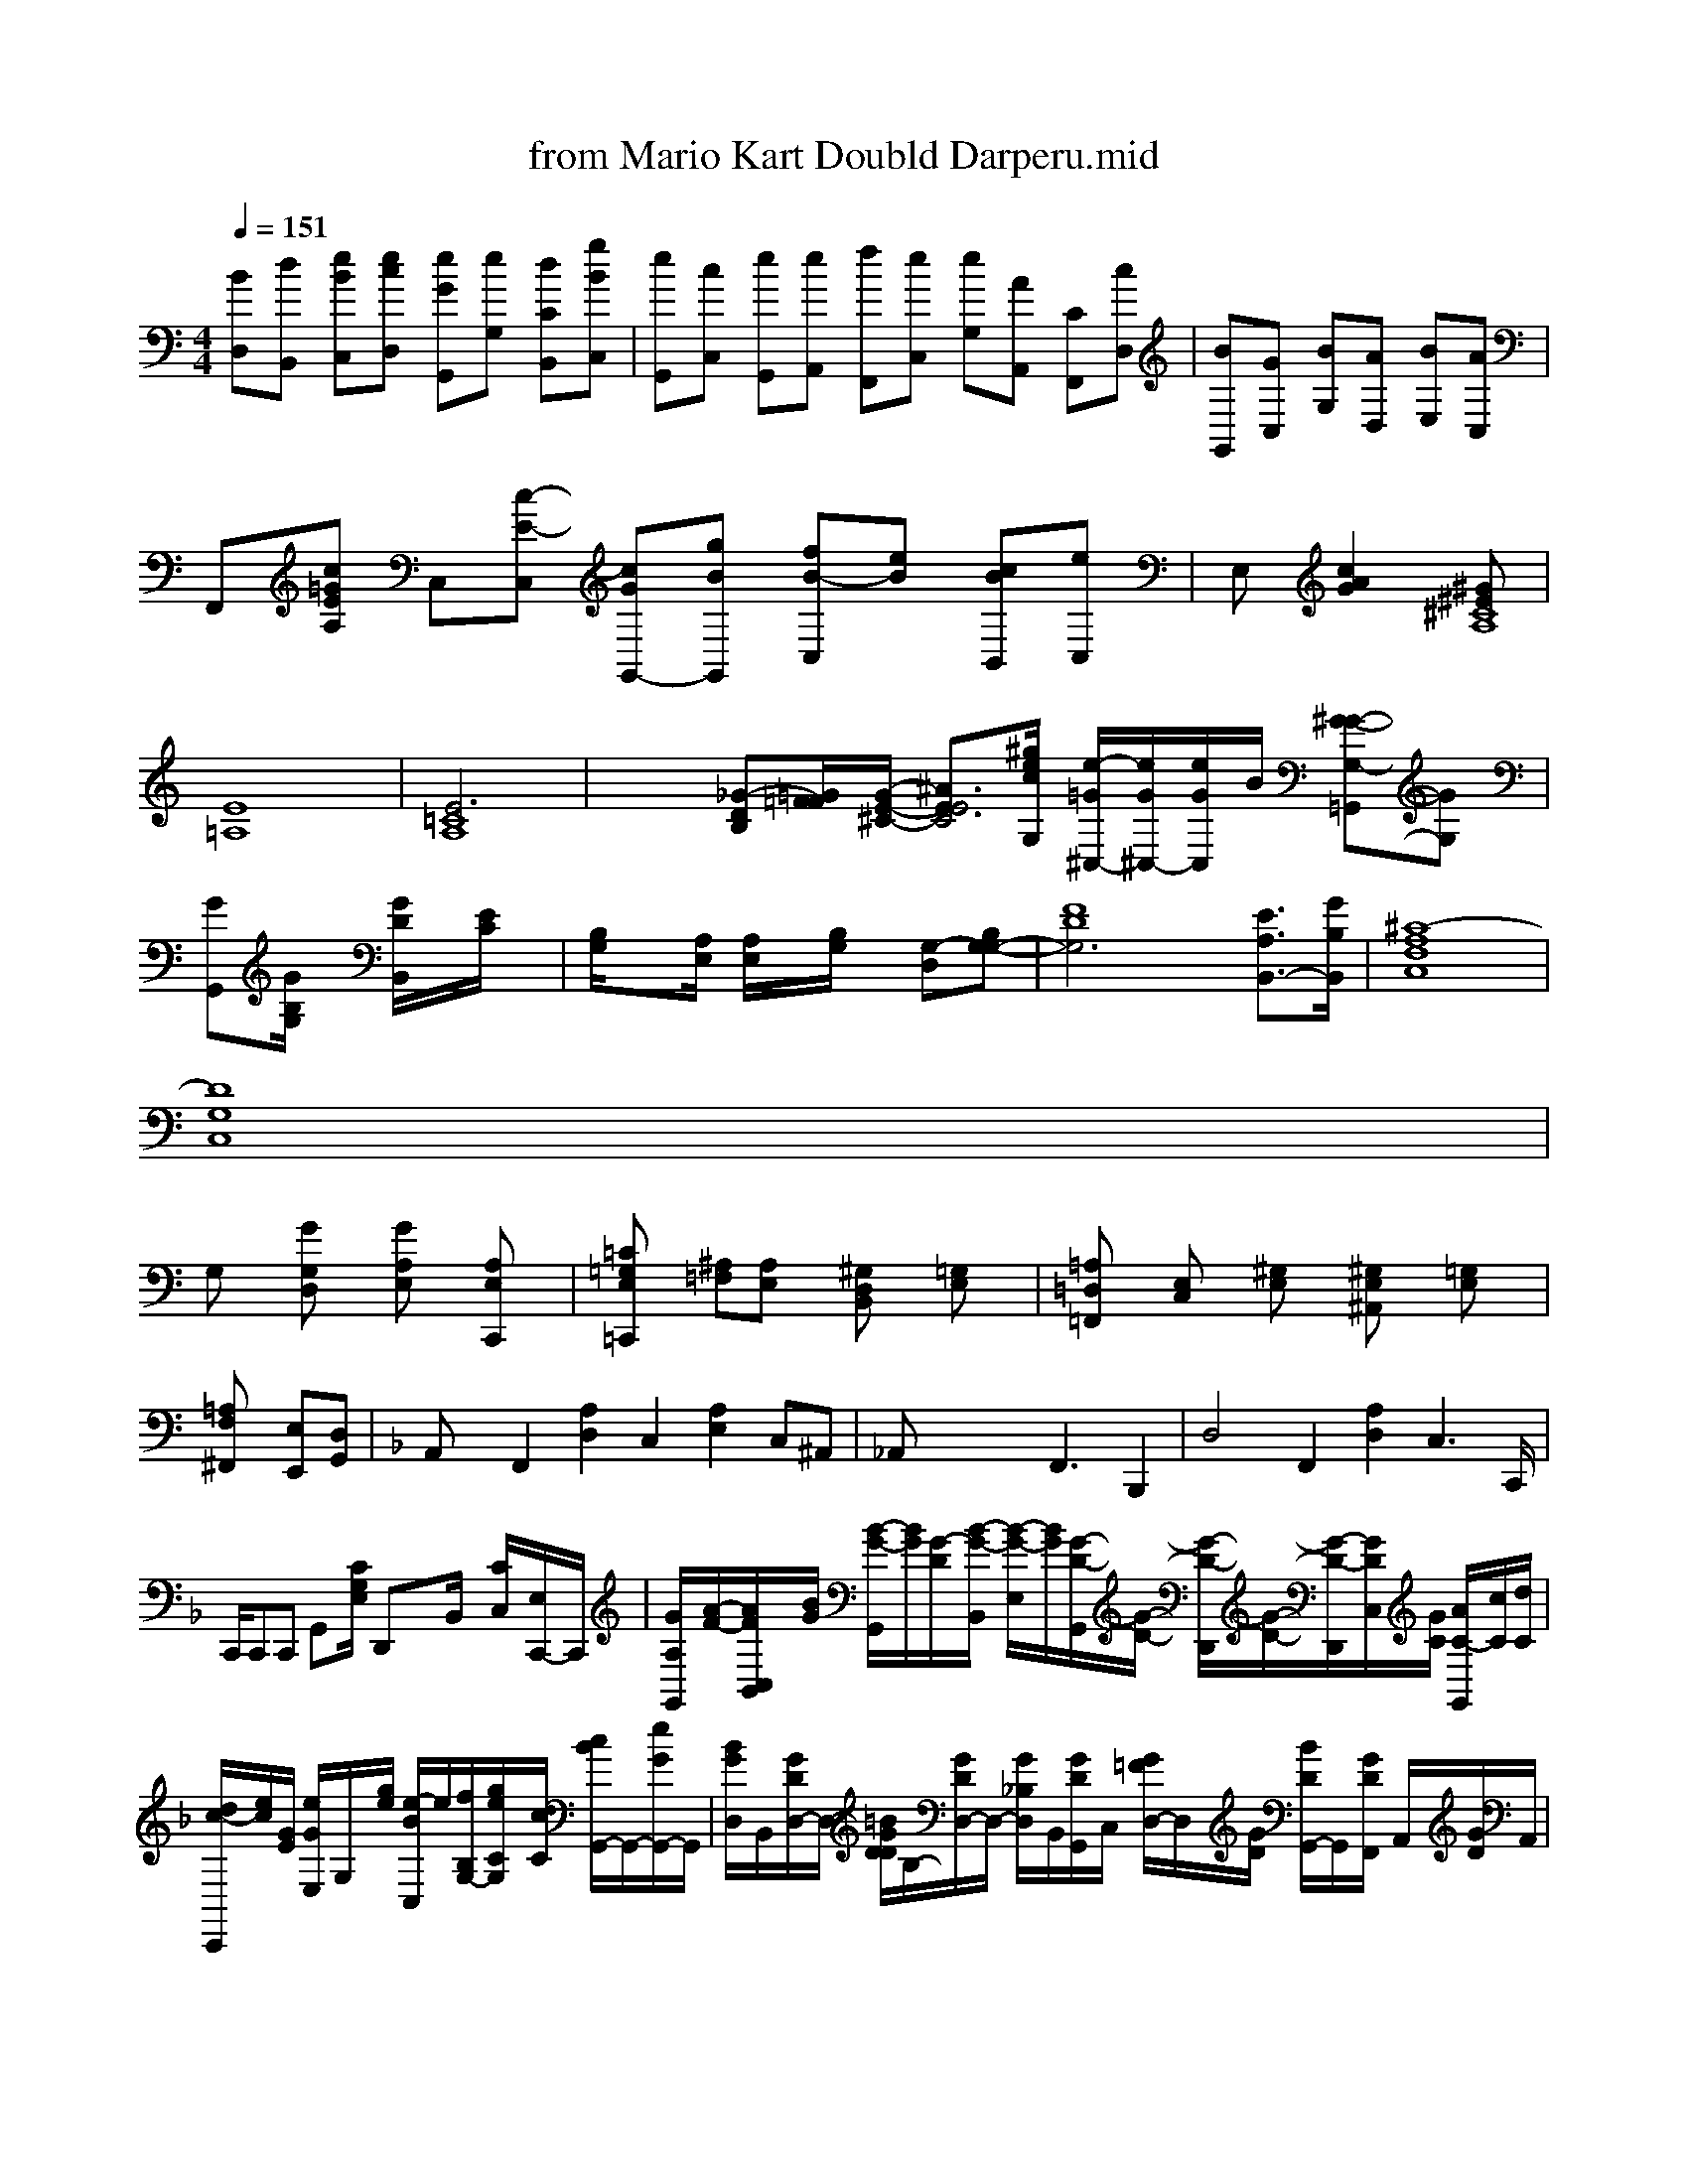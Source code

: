 X: 1
T: from Mario Kart Doubld Darperu.mid
M: 4/4
L: 1/8
Q:1/4=151
K:C % 0 sharps
V:1
% SmartMusic SoftSynth 1
% SmartMusic SoftSynth
%%MIDI program 1
[BD,][dB,,] [eBC,][ecD,] [eGG,,][eG,] [dCB,,-][gBC,]| \
[eG,,][c-C,] [eG,,][eA,,] [fF,,][eC,] [eG,][AA,,-] [CF,,-][cD,]| \
[BG,,-][GC,] [BG,][AD,] [BE,][AC,]| \
F,,[c=GEA,] C,[c-E-C,] [cGG,,-][gBG,,] [f-B-C,][eB] [cBB,,][eC,]| \
E,[c2G2A2][^G^E^C8A,8]| \
[E8=A,8]| \
[E6=C8A,8]| \
x2 [_G-D-B,][=G/2=F/2F/2-][G/2-E/2-^C/2-] [^A3/2-E3/2-E4C4-][^g/2e/2c/2G,/2] [e/2-=G/2^C,/2-][e/2G/2^C,/2-][e/2G/2-C,/2]B/2 [^G-G-G,-=G,,][GG,]|
[GG,,][G/2B,/2G,/2]x/2 [G/2D/2B,,/2]x/2[E/2C/2]x/2| \
[B,/2G,/2]x[A,/2E,/2] [A,/2E,/2]x/2[B,/2G,/2]x/2 [G,-D,-][G,-B,-G,-]| \
[F8-D8G,6-] [E3/2A,3/2B,,3/2-][G/2B,/2B,,/2]| \
[^C8-A,8F,8C,8]|
[D8G,8C,8]|
G,x [GG,D,]x [GA,E,]x [A,E,C,,]x| \
[=C=G,E,=C,,]x [^A,=F,][A,E,]x [^G,D,B,,]x [=G,E,]x| \
[=A,=D,=F,,]x [E,C,]x [^G,E,]x [^G,E,^A,,]x [=G,E,]x| \
[=A,2F,^F,,2] [E,E,,][D,G,,]| \
K:F =% 1 frofrt
A,,x F,,2 [A,2D,2] C,2 [A,2E,2] C,^A,,| \
_A,,x3 xF,,3 B,,,2| \
D,4 F,,2 [A,2D,2] C,3C,,/2|
C,,/2C,,C,, G,,-[C/2G,/2E,/2] D,,x/2x/2B,,/2x/2 [C/2-C,/2-][E,/2C,,/2-]C,,/2| \
[G/2-A,/2-G,,/2][A/2-F/2-][A/2-F/2-C,/2B,,/2][B/2G/2] [B/2-G/2-G,,/2][B/2G/2][G/2-D/2-][B/2-G/2-B,,/2] [B/2-G/2-E,/2][B/2G/2][G/2-D/2-G,,/2][G/2-D/2-] [G/2-D/2-D,,/2][G/2-D/2-][G/2-D/2-D,,/2][G/2D/2C,/2][G/2C/2] [A/2C/2-G,,/2][c/2C/2][d/2C/2]|
[d/2-c/2-C,,/2][e/2c/2][G/2E/2] [e/2G/2E,/2-]G,/2x/2[g/2e/2] [e/2-B/2-C,/2]e/2[f/2-B,/2G,/2-][g/2e/2C/2G,/2]x/2[c/2C/2] [c/2B/2G,,/2-]G,,/2-[e/2G/2G,,/2-]G,,/2| \
[B/2G/2D,/2-]B,,/2-[G/2D/2D,/2-]D,/2- [=B/2G/2D/2D/2]B,/2-[G/2D/2D,/2-]D,/2- [G/2_B,/2D,/2-]B,,/2[G/2D/2G,,/2-]C,/2- [G/2=F/2D,/2-]D,/2x/2[G/2D/2] [B/2D/2G,,/2-]G,,/2-[G/2D/2F,,/2-] A,,/2x/2[G/2D/2]A,,/2| \
G,,/2x/2G,,/2x/2 B,,/2x/2B,,/2x/2 D,/2x/2D,/2D,,/2 x/2F,,/2G,,/2G,,/2 x/2G,,/2x/2D,/2 D,,/2-[^GEB,,]| \
D,,2 G,,/2x/2A,,/2x/2 [G/2G,,/2-]G,,/2x/2 B,,/2x/2B,,,/2x/2 B,,/2x/2B,,/2x/2 F,,=G,,/2B,,/2| \
C,,/2x/2C,,/2x/2 B,,/2x/2B,,/2x/2 A,,/2x/2A,,/2x/2 F,,2| \
A,,/2x2x/2G,,/2x3/2G,,/2x/2 C,2| \
C,,/2x2x/2G,,/2 x/2A,,/2x/2B,,/2 x3/2G,,/2x/2 C,2| \
C,,/2x2x/2G,,/2x3/2C,/2x3/2G,,/2x/2|
D,,/2x/2C,/2x/2 A,,2- D,,/2x/2B,,/2x/2 C,2| \
C,,/2x/2C,/2x/2 C,3/2x/2 F,4 F,x| \
C4 x6| \
x3/2
[e/2E/2G,/2]g/2[g/2G/2] B,,/2x2x/2[cFG,,] [eGG,,][eGC,,] [eG][d/2D,,/2-][e/2E,,/2] [eE,,][fD,,]| \
G,,,[e/2C/2G,,/2-]G,,/2 [e/2G,,/2-]G,,/2-[=e/2-G,,/2-][e/2-C,,/2] [e2G,,2] [G,,3G,,,][D/2B,,,/2]|
[C,/2C,,/2-]E,,/2C,/2 x3/2G,/2 x/2G,,/2-[E/2B,,/2-][D/2G,,/2]| \
[GE,,-][G/2F,,/2-]C,/2- [B3/2E,3/2-B,,3/2-][G/2-B,,/2] [B3/2-G,,3/2][B/2F,/2-] [G3/2D3/2F,3/2F,3/2F,,3/2]|
[G3-A3-F3-=A,3-F,,3][G-E-^G,,] [G-E-B,-G,,][GEC,,]| \
C,,/2x/2^A/2 [G-C,,][G/2-D,,/2]G/2 [G/2-A,,,/2]G/2-[A/2-F,,/2]A/2 [B/2-G,,/2]B/2-[B/2-G,,/2]B/2 [d-D,,]B/2-d/2-| \
[d/2-G,,/2]d/2-[e/2G,,/2] e/2f/2f/2f/2g/2 f/2f/2f/2[g/2-B/2-] [gA][a/2-=B/2-][e/2-d/2-B/2-] [gBG][a/2d/2-]| \
[geeGC]G Cgf [gG][e/2-G/2]e-[e/2G/2] e-[e-c-B]G/2-[g/2B/2]e/2g/2| \
Axd2ed4|
[g6c6] x[a-d-][a/2e/2-c/2-]|
[e'-e-=G,][c'c] [g3/2B,3/2-][^d'/2^G,/2] [^a3/2e3/2-][g/2e/2c/2B/2F/2] x[e'=ae]|
x[d=B] [c3/2B3/2G3/2][=G/2^G/2] x[c/2B/2]G/2| \
=C,/2x/2[e/2-G/2-E,/2]B/2- [a-^A-=A,,][a-=f-d-A-A,,]| \
[a/2-e/2-A/2-G/2-G,,,/2][g/2=B/2][g/2-d/2-] [g/2-B/2-^D,,/2][g/2B/2-G/2-][^b/2d/2B/2]x/2 [a/2e/2c/2-E,/2-]C,/2x/2[e/2-c/2-] [ecG,,][g/2-e/2-C/2G,/2E,/2][e/2-c/2-] [e/2-c/2-G,,/2][e/2c/2][c/2E/2]| \
[e/2c/2C,/2-]C,/2x/2[c/2E/2] [e/2G/2G,/2-]G,/2x/2[g/2-c/2-] [g/2-e/2-C/2][g/2e/2][G/2-E/2-E,,/2][G/2E/2] E,,/2x/2E^D|
[cCG,,-]C,/2x/2 A,,-[B/2-G/2-B,/2] [B/2-G,,/2][B/2-E,,/2]B/2-[B/2-G,,/2]B/2- [B-G,,][B/2-D,,/2]B/2 [B/2-C,,/2]G/2-[B/2-D,,/2]B/2| \
[e/2-C,,/2]g3/2-g/2- [g/2-C,,/2]g/2-[e/2-A,,/2]e3/2-[g/2-A,,/2]g3/2-[g/2-A,,/2]g3/2-[g/2-A,,/2]g/2-| \
[g/2-F,,/2]g/2-[g/2-A,,/2]g/2- [f3/2-G,,3/2]g3/2-[g/2-A,,/2]e/2| \
[f/2-A,,/2]g/2-[e/2-A,,/2]e/2- [^f/2=d/2B,,/2]g/2[^f/2A/2][^f/2A/2] [g/2A/2-]E/2-[g/2e/2G/2-]G/2-[e/2G/2]x/2| \
[c3/2A3/2F3/2][=f/2A/2-] [^f/2A/2-F/2-][f2-c2-A3/2-F3/2-=C3/2A,3/2] [f3/2A3/2A3/2] [f'2-d2-| \
=a4 a'2 a2|
a'2 f'2 d'2 d''a' g'e'b| \
d'x f''d' ed' c'd'| \
e'4- =b'x| \
b'4- ^D'x-| \
b'4- bc' a'f' d'b| \
d'x f'e' x'2 f'x- fe' d'a' gd' b'2 b''| \
c'[g'2-d2-] [a-A-G,][af] [ad]x|
[d'2a2e2] x2 f2 d2 de|
c-[d'd-] [eBF]x 2[cAE] x[cE] [e3/2A3/2F3/2][=e/2d/2c/2]|
[e6G6] x3/2[e/2A/2]|
x3/2d/2 x3/2d/2 x3/2d/2|
a6 x2| \
x3/2e<c'x/2f/2 cec ec' e'g'/2d'/2| 2
a-g/2a Cxx/2c'
g/2g fgx G,,x| \
C,-[C,/2G,,/2-][C/2G,/2F,,/2] x3[EA,,] x3/2[E/2C,/2]| \
G,,2 F,3/2x/2 G,,=G,,/2x/2| \
C,,[g'/2g/2][^g/2c/2] [e/2c/2G,,/2]x/2[G/2E/2F,,/2]x/2 [G/2D/2B,,/2]x/2[B/2D,/2]x/2 [_G/2D/2=F,/2]x/2[E/2C/2]x/2| \
[G/2E/2]x[G/2E/2] [E/2-C/2-A,/2-][E/2-C/2-A,,/2][C/2A,/2]x/2 [A/2E,/2]x[G/2-C/2-] [G/2-C/2-C,,/2][G/2C/2][G/2-C/2-G,/2-][G/2C/2F,/2] [D/2C/2][E/2C/2]x/2[B,/2A,/2]|g/2x/2 A/2x/2G,,/2x/2 G,/2x/2D,/2D,,/2 D,/2D,,/2[E,/2-B,,/2][D/2B,/2]|
[C/2=F,/2F,,/2-]F,,/2[E,/2C,/2] [C/2-G,/2-C,/2][C/2-G,/2-G,/2-G,,/2][C/2-G,/2-E,/2-][C/2G,/2E,/2] C,/2x/2C,/2C/2x/2 [E,/2E,,/2]x/2C,/2x/2 C,/2x/2C,/2x/2| \
G,,/2x/2C,/2x/2 C,/2x/2[C/2B,/2]x/2 [C/2G,/2C,/2]x/2[C/2F,/2F,,/2]x/2 E,/2x/2E/2x/2| \
F,,/2x/2C,/2x/2 E,/2x/2[C/2G,/2C,/2][E/2C/2] G,,/2x/2C,/2x/2 C,/2x/2F,/2x/2 [G/2E,,/2-][E/2C,/2][G/2E,,/2][E/2G,,/2]| \
[^CG,,][E/2B,,/2]x/2 [E/2=C,/2-]C,/2x/2^A,,/2 x/2F,/2x/2 [G,/2G,,/2]x/2[=D,/2B,,/2]x/2| \
K:F % 1 flats
F,,>c [eF]x/2A/2 [d/2-B/2G,,/2-][e/2c/2G,,/2][B/2G/2F,,/2]x/2 [e/2G/2F,,/2-]G,,/2x/2[b/2B/2] E,,x| \
[gGG,,-][BDG,] [dcC,][cGB,,] [BG,C,][EB,F,]| \
[E,G,,,][D/2B,/2G,/2C,/2]x/2 E,/2x/2F,/2x/2 [A/2-F/2-C/2-G,/2-A,,/2][F/2-C/2-][A/2-C/2-C,/2][A/2-G/2-] [A/2-G/2-E/2-C,,/2][A/2G/2C/2][G/2E/2C,,/2][G/2E/2C,,/2]| \
D,,/2x/2[^A,,/2A,,,/2][=G,B,,,] [B,B,,,]x [^A/2-A,,,/2]x/2[d/2A,,/2]x/2 A,,,x [G,=D,B,,,]x| \
[^A/2-A,,,/2]A/2-[f/2F,,/2]x/2 [^f^cG,,][^f^CA,,]| \
=C,,[^A,G,,] [C2A,,2] [C2E,2C,,2] D,,D,, G,,E,,-C,,
A,,,/2[F3/2A,,3/2_A,,,3/2][A,3/2G,,3/2B,,,3/2]| \
[E6B,,,-][AA,,] [BC,,][dG,,] [BC,,][dD,]| \
G,,-[C,G,,-] [G,-G,,-][cC,] [eG,][AD,-] [cG,A,,-][G,-B,,-] [C,-B,,-] [CG,-][CC,-]| \
[=g2D,2] [g2d2B,,2] [g-B-G,,][g-d-] [geEB,,]x| \
[aGD,]C, G,,[g-d-B-B,,] [gGG,,-][gGD,]| \
[g2-c2-B,,2] [g2c2-] [cB,,]x [e^CB,,]x [gE,][eE,]| \
[e/2B,,/2-][eC,][eG,] [dF][dB,,] [dA,,-][AA,,] [eG,,][AA,,]| \
[GG,,-][GG,,] [GG,,][gG,,] [fG,][dG,] [dG,][AD,-]| \
[BD,][AD,] [B=C,][dA,,] [f=C,][dA,,] [eA,,][AA,,]| \
[eE,,-][e-A,,] [fC,][ecD,,] [gF,][a=C,]| \
[ecG,,-][eC,][eE,] [dC,][cA,,] [eG,,][AA,,-] A,,C,| \
[cG,,][eA,,-] [CF,,-][fF,-A,,-] [fC,-][cC,]|
